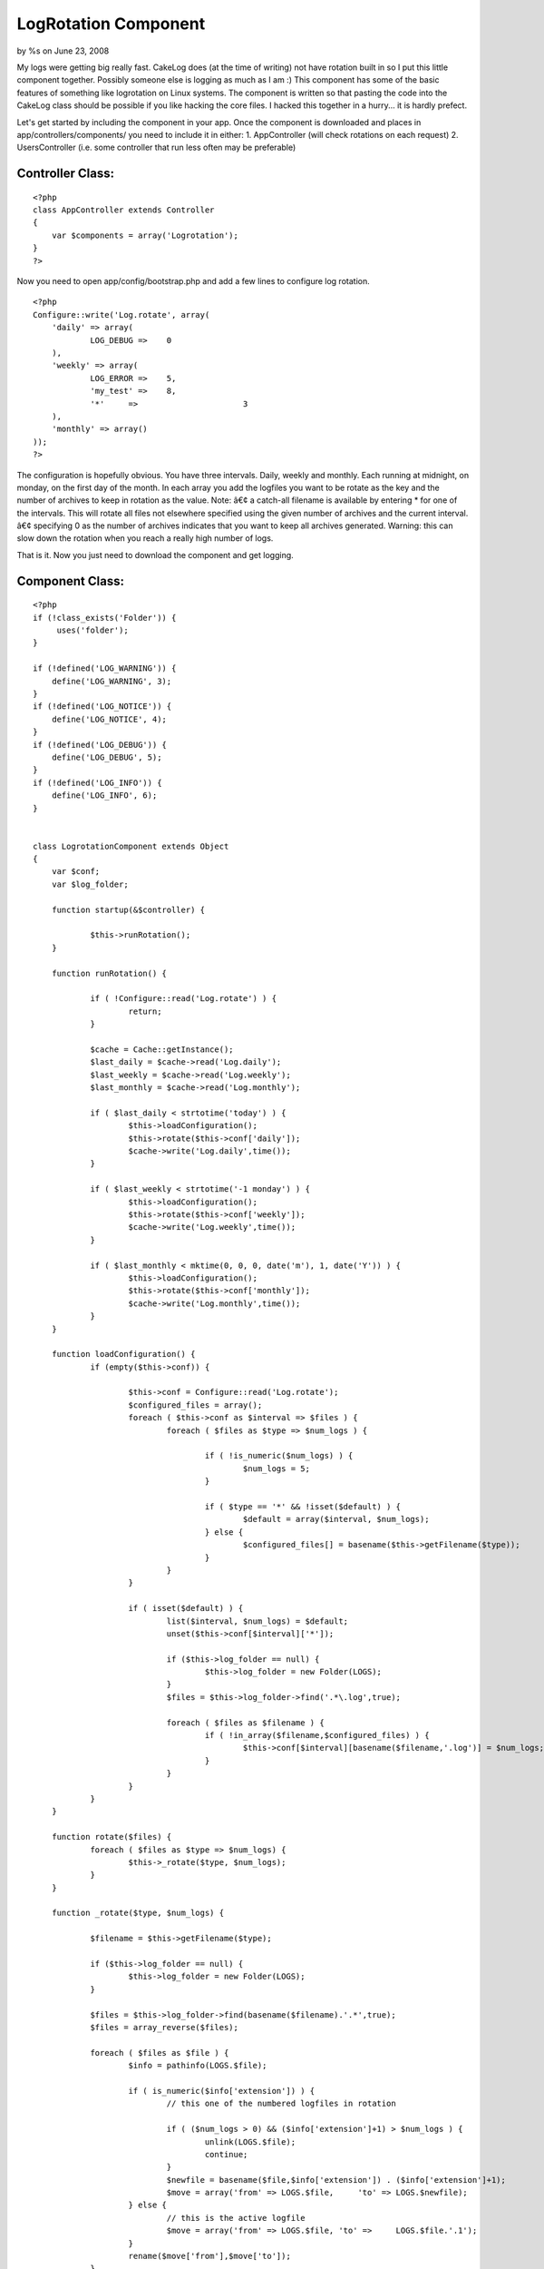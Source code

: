 LogRotation Component
=====================

by %s on June 23, 2008

My logs were getting big really fast. CakeLog does (at the time of
writing) not have rotation built in so I put this little component
together. Possibly someone else is logging as much as I am :)
This component has some of the basic features of something like
logrotation on Linux systems.
The component is written so that pasting the code into the CakeLog
class should be possible if you like hacking the core files.
I hacked this together in a hurry... it is hardly prefect.

Let's get started by including the component in your app.
Once the component is downloaded and places in
app/controllers/components/ you need to include it in either:
1. AppController (will check rotations on each request)
2. UsersController (i.e. some controller that run less often may be
preferable)


Controller Class:
`````````````````

::

    <?php 
    class AppController extends Controller
    {
        var $components = array('Logrotation');
    }
    ?>

Now you need to open app/config/bootstrap.php and add a few lines to
configure log rotation.

::

    
    <?php
    Configure::write('Log.rotate', array(
    	'daily' => array(
    		LOG_DEBUG =>	0
    	),
    	'weekly' => array(
    		LOG_ERROR =>	5,
    		'my_test' =>	8,
    		'*'	=>			3
    	),
    	'monthly' => array()
    ));
    ?>

The configuration is hopefully obvious. You have three intervals.
Daily, weekly and monthly. Each running at midnight, on monday, on the
first day of the month. In each array you add the logfiles you want to
be rotate as the key and the number of archives to keep in rotation as
the value.
Note:
â€¢ a catch-all filename is available by entering * for one of the
intervals. This will rotate all files not elsewhere specified using
the given number of archives and the current interval.
â€¢ specifying 0 as the number of archives indicates that you want to
keep all archives generated. Warning: this can slow down the rotation
when you reach a really high number of logs.

That is it. Now you just need to download the component and get
logging.


Component Class:
````````````````

::

    <?php 
    if (!class_exists('Folder')) {
    	 uses('folder');
    }
    
    if (!defined('LOG_WARNING')) {
    	define('LOG_WARNING', 3);
    }
    if (!defined('LOG_NOTICE')) {
    	define('LOG_NOTICE', 4);
    }
    if (!defined('LOG_DEBUG')) {
    	define('LOG_DEBUG', 5);
    }
    if (!defined('LOG_INFO')) {
    	define('LOG_INFO', 6);
    }
    
    
    class LogrotationComponent extends Object
    {
    	var $conf;
    	var $log_folder;
    		
    	function startup(&$controller) {
    		
    		$this->runRotation();
    	}
    
    	function runRotation() {
    		
    		if ( !Configure::read('Log.rotate') ) {
    			return;
    		}
    		
    		$cache = Cache::getInstance();
    		$last_daily = $cache->read('Log.daily');
    		$last_weekly = $cache->read('Log.weekly');
    		$last_monthly = $cache->read('Log.monthly');
    		
    		if ( $last_daily < strtotime('today') ) {
    			$this->loadConfiguration();
    			$this->rotate($this->conf['daily']);
    			$cache->write('Log.daily',time());
    		}
    		
    		if ( $last_weekly < strtotime('-1 monday') ) {
    			$this->loadConfiguration();
    			$this->rotate($this->conf['weekly']);
    			$cache->write('Log.weekly',time());
    		}
    		
    		if ( $last_monthly < mktime(0, 0, 0, date('m'), 1, date('Y')) ) {
    			$this->loadConfiguration();
    			$this->rotate($this->conf['monthly']);
    			$cache->write('Log.monthly',time());
    		}
    	}
    	
    	function loadConfiguration() {
    		if (empty($this->conf)) {
    			
    			$this->conf = Configure::read('Log.rotate');
    			$configured_files = array();
    			foreach ( $this->conf as $interval => $files ) {
    				foreach ( $files as $type => $num_logs ) {
    					
    					if ( !is_numeric($num_logs) ) {
    						$num_logs = 5;
    					}
    					
    					if ( $type == '*' && !isset($default) ) {
    						$default = array($interval, $num_logs);
    					} else {
    						$configured_files[] = basename($this->getFilename($type));
    					}					
    				}
    			}
    			
    			if ( isset($default) ) {
    				list($interval, $num_logs) = $default;
    				unset($this->conf[$interval]['*']);
    				
    				if ($this->log_folder == null) {
    					$this->log_folder = new Folder(LOGS);
    				}
    				$files = $this->log_folder->find('.*\.log',true);
    								
    				foreach ( $files as $filename ) {
    					if ( !in_array($filename,$configured_files) ) {
    						$this->conf[$interval][basename($filename,'.log')] = $num_logs;
    					}
    				}
    			}
    		}
    	}
    	
    	function rotate($files) {		
    		foreach ( $files as $type => $num_logs) {
    			$this->_rotate($type, $num_logs);
    		}
    	}
    	
    	function _rotate($type, $num_logs) {
    
    		$filename = $this->getFilename($type);
    		
    		if ($this->log_folder == null) {
    			$this->log_folder = new Folder(LOGS);
    		}
    		
    		$files = $this->log_folder->find(basename($filename).'.*',true);
    		$files = array_reverse($files);
    		
    		foreach ( $files as $file ) {
    			$info = pathinfo(LOGS.$file);
    			
    			if ( is_numeric($info['extension']) ) {
    				// this one of the numbered logfiles in rotation
    				
    				if ( ($num_logs > 0) && ($info['extension']+1) > $num_logs ) {
    					unlink(LOGS.$file);
    					continue;
    				}
    				$newfile = basename($file,$info['extension']) . ($info['extension']+1);
    				$move = array('from' => LOGS.$file,	'to' =>	LOGS.$newfile);
    			} else {
    				// this is the active logfile
    				$move = array('from' => LOGS.$file, 'to' =>	LOGS.$file.'.1');
    			}
    			rename($move['from'],$move['to']);
    		}		
    	}	
    	
    	function getFilename($type) {
    		/* pasted directly from CakeLog::write() */
    		if (!defined('LOG_ERROR')) {
    			define('LOG_ERROR', 2);
    		}
    		if (!defined('LOG_ERR')) {
    			define('LOG_ERR', LOG_ERROR);
    		}
    		$levels = array(
    			LOG_WARNING => 'warning',
    			LOG_NOTICE => 'notice',
    			LOG_INFO => 'info',
    			LOG_DEBUG => 'debug',
    			LOG_ERR => 'error',
    			LOG_ERROR => 'error'
    		);
    
    		if (is_int($type) && isset($levels[$type])) {
    			$type = $levels[$type];
    		}
    		
    		if ($type == 'error' || $type == 'warning') {
    			$filename = LOGS . 'error.log';
    		} elseif (in_array($type, $levels)) {
    			$filename = LOGS . 'debug.log';
    		} else {
    			$filename = LOGS . $type . '.log';
    		}
    		/* END pasted directly from CakeLog::write() */
    		return $filename;
    	}
    	
    }
    ?>


.. meta::
    :title: LogRotation Component
    :description: CakePHP Article related to ,Components
    :keywords: ,Components
    :copyright: Copyright 2008 
    :category: components


